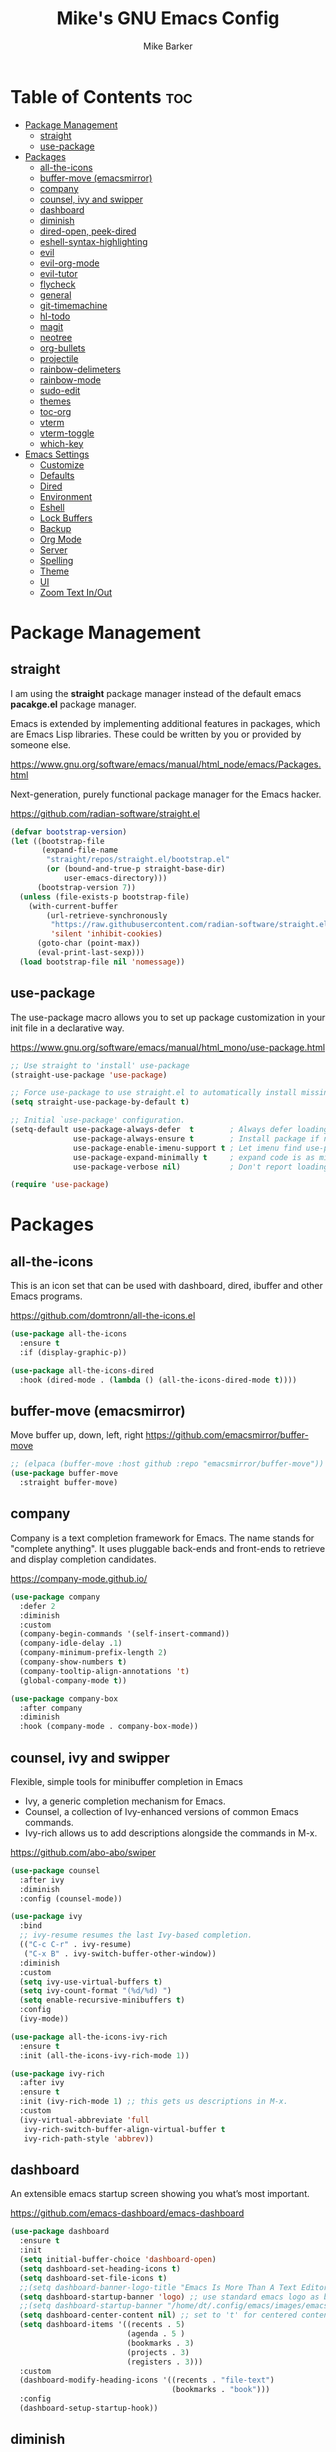 #+TITLE: Mike's GNU Emacs Config
#+AUTHOR: Mike Barker
#+DESCRIPTION: Mike's Personal Emacs Config
#+STARTUP: showeverything
#+OPTIONS: toc:2

* Table of Contents :toc:
- [[#package-management][Package Management]]
  - [[#straight][straight]]
  - [[#use-package][use-package]]
- [[#packages][Packages]]
  - [[#all-the-icons][all-the-icons]]
  - [[#buffer-move-emacsmirror][buffer-move (emacsmirror)]]
  - [[#company][company]]
  - [[#counsel-ivy-and-swipper][counsel, ivy and swipper]]
  - [[#dashboard][dashboard]]
  - [[#diminish][diminish]]
  - [[#dired-open-peek-dired][dired-open, peek-dired]]
  - [[#eshell-syntax-highlighting][eshell-syntax-highlighting]]
  - [[#evil][evil]]
  - [[#evil-org-mode][evil-org-mode]]
  - [[#evil-tutor][evil-tutor]]
  - [[#flycheck][flycheck]]
  - [[#general][general]]
  - [[#git-timemachine][git-timemachine]]
  - [[#hl-todo][hl-todo]]
  - [[#magit][magit]]
  - [[#neotree][neotree]]
  - [[#org-bullets][org-bullets]]
  - [[#projectile][projectile]]
  - [[#rainbow-delimeters][rainbow-delimeters]]
  - [[#rainbow-mode][rainbow-mode]]
  - [[#sudo-edit][sudo-edit]]
  - [[#themes][themes]]
  - [[#toc-org][toc-org]]
  - [[#vterm][vterm]]
  - [[#vterm-toggle][vterm-toggle]]
  - [[#which-key][which-key]]
- [[#emacs-settings][Emacs Settings]]
  - [[#customize][Customize]]
  - [[#defaults][Defaults]]
  - [[#dired][Dired]]
  - [[#environment][Environment]]
  - [[#eshell][Eshell]]
  - [[#lock-buffers][Lock Buffers]]
  - [[#backup][Backup]]
  - [[#org-mode][Org Mode]]
  - [[#server][Server]]
  - [[#spelling][Spelling]]
  - [[#theme][Theme]]
  - [[#ui][UI]]
  - [[#zoom-text-inout][Zoom Text In/Out]]

* Package Management
** straight
I am using the *straight* package manager instead of the default emacs
*pacakge.el* package manager.

Emacs is extended by implementing additional features in packages,
which are Emacs Lisp libraries. These could be written by you or
provided by someone else.

https://www.gnu.org/software/emacs/manual/html_node/emacs/Packages.html

Next-generation, purely functional package manager for the Emacs hacker.

https://github.com/radian-software/straight.el
#+begin_src emacs-lisp
(defvar bootstrap-version)
(let ((bootstrap-file
       (expand-file-name
        "straight/repos/straight.el/bootstrap.el"
        (or (bound-and-true-p straight-base-dir)
            user-emacs-directory)))
      (bootstrap-version 7))
  (unless (file-exists-p bootstrap-file)
    (with-current-buffer
        (url-retrieve-synchronously
         "https://raw.githubusercontent.com/radian-software/straight.el/develop/install.el"
         'silent 'inhibit-cookies)
      (goto-char (point-max))
      (eval-print-last-sexp)))
  (load bootstrap-file nil 'nomessage))

#+end_src

** use-package
The use-package macro allows you to set up package customization in
your init file in a declarative way.

https://www.gnu.org/software/emacs/manual/html_mono/use-package.html
#+begin_src emacs-lisp
;; Use straight to 'install' use-package
(straight-use-package 'use-package)

;; Force use-package to use straight.el to automatically install missing packages
(setq straight-use-package-by-default t)

;; Initial `use-package' configuration.
(setq-default use-package-always-defer  t        ; Always defer loading package
              use-package-always-ensure t        ; Install package if not installed
              use-package-enable-imenu-support t ; Let imenu find use-package definitions
              use-package-expand-minimally t     ; expand code is as minimal as possible
              use-package-verbose nil)           ; Don't report loading details

(require 'use-package)
#+end_src

* Packages
** all-the-icons
This is an icon set that can be used with dashboard, dired, ibuffer
and other Emacs programs.

https://github.com/domtronn/all-the-icons.el
#+begin_src emacs-lisp
(use-package all-the-icons
  :ensure t
  :if (display-graphic-p))

(use-package all-the-icons-dired
  :hook (dired-mode . (lambda () (all-the-icons-dired-mode t))))
#+end_src

** buffer-move (emacsmirror)
Move buffer up, down, left, right
https://github.com/emacsmirror/buffer-move
#+begin_src emacs-lisp
;; (elpaca (buffer-move :host github :repo "emacsmirror/buffer-move"))
(use-package buffer-move
  :straight buffer-move)
#+end_src

** company
Company is a text completion framework for Emacs. The name stands for
"complete anything". It uses pluggable back-ends and front-ends to
retrieve and display completion candidates.

https://company-mode.github.io/
#+begin_src emacs-lisp
(use-package company
  :defer 2
  :diminish
  :custom
  (company-begin-commands '(self-insert-command))
  (company-idle-delay .1)
  (company-minimum-prefix-length 2)
  (company-show-numbers t)
  (company-tooltip-align-annotations 't)
  (global-company-mode t))

(use-package company-box
  :after company
  :diminish
  :hook (company-mode . company-box-mode))
#+end_src

** counsel, ivy and swipper
Flexible, simple tools for minibuffer completion in Emacs
+ Ivy, a generic completion mechanism for Emacs.
+ Counsel, a collection of Ivy-enhanced versions of common Emacs commands.
+ Ivy-rich allows us to add descriptions alongside the commands in M-x.

https://github.com/abo-abo/swiper
#+begin_src emacs-lisp
(use-package counsel
  :after ivy
  :diminish
  :config (counsel-mode))

(use-package ivy
  :bind
  ;; ivy-resume resumes the last Ivy-based completion.
  (("C-c C-r" . ivy-resume)
   ("C-x B" . ivy-switch-buffer-other-window))
  :diminish
  :custom
  (setq ivy-use-virtual-buffers t)
  (setq ivy-count-format "(%d/%d) ")
  (setq enable-recursive-minibuffers t)
  :config
  (ivy-mode))

(use-package all-the-icons-ivy-rich
  :ensure t
  :init (all-the-icons-ivy-rich-mode 1))

(use-package ivy-rich
  :after ivy
  :ensure t
  :init (ivy-rich-mode 1) ;; this gets us descriptions in M-x.
  :custom
  (ivy-virtual-abbreviate 'full
   ivy-rich-switch-buffer-align-virtual-buffer t
   ivy-rich-path-style 'abbrev))
#+end_src

** dashboard
An extensible emacs startup screen showing you what’s most important.

https://github.com/emacs-dashboard/emacs-dashboard
#+begin_src emacs-lisp
(use-package dashboard
  :ensure t
  :init
  (setq initial-buffer-choice 'dashboard-open)
  (setq dashboard-set-heading-icons t)
  (setq dashboard-set-file-icons t)
  ;;(setq dashboard-banner-logo-title "Emacs Is More Than A Text Editor!")
  (setq dashboard-startup-banner 'logo) ;; use standard emacs logo as banner
  ;;(setq dashboard-startup-banner "/home/dt/.config/emacs/images/emacs-dash.png")  ;; use custom image as banner
  (setq dashboard-center-content nil) ;; set to 't' for centered content
  (setq dashboard-items '((recents . 5)
                          (agenda . 5 )
                          (bookmarks . 3)
                          (projects . 3)
                          (registers . 3)))
  :custom
  (dashboard-modify-heading-icons '((recents . "file-text")
                                    (bookmarks . "book")))
  :config
  (dashboard-setup-startup-hook))
#+end_src

** diminish
This package implements hiding or abbreviation of the mode line
displays (lighters) of minor-modes. With this package installed, you
can add ‘:diminish’ to any use-package block to hide that particular
mode in the modeline.

https://github.com/emacsmirror/diminish
#+begin_src emacs-lisp
(use-package diminish)
#+end_src

** dired-open, peek-dired
dired-open - This package adds a mechanism to add "hooks" to dired-find-file that will run before emacs tries its own mechanisms to open the file, thus enabling you to launch other application or code and suspend the default behaviour.

https://github.com/Fuco1/dired-hacks
#+begin_src emacs-lisp
(use-package dired-open
  :config
  (setq dired-open-extensions '(("gif" . "open")
                                ("jpg" . "open")
                                ("png" . "open")
                                ("pdf" . "open")
                                ("mkv" . "open")
                                ("mp4" . "open"))))


#+end_src

peek-dired - =archived= This is a minor mode that can be enabled from a dired buffer. Once enabled it will show the file from point in the other window.

https://github.com/asok/peep-dired
#+begin_src emacs-lisp
(use-package peep-dired
  :after (dired evil)
  :hook (evil-normalize-keymaps . peep-dired-hook)
  :config
    (evil-define-key 'normal dired-mode-map (kbd "h") 'dired-up-directory)
    (evil-define-key 'normal dired-mode-map (kbd "l") 'dired-open-file) ; use dired-find-file instead if not using dired-open package
    (evil-define-key 'normal peep-dired-mode-map (kbd "j") 'peep-dired-next-file)
    (evil-define-key 'normal peep-dired-mode-map (kbd "k") 'peep-dired-prev-file)
)
;;(add-hook 'peep-dired-hook 'evil-normalize-keymaps)
#+end_src 

** eshell-syntax-highlighting
This package adds syntax highlighting to the Emacs Eshell. It
highlights user commands at the interactive prompt to provide feedback
on the validity of commands and syntax.

https://github.com/akreisher/eshell-syntax-highlighting
#+begin_src emacs-lisp
(use-package eshell-syntax-highlighting
  :after esh-mode
  :config
  (eshell-syntax-highlighting-global-mode +1))
#+end_src

** evil
Evil is an extensible vi/vim layer for Emacs. Because...let's face
it. The Vim keybindings are just plain better.

https://github.com/emacs-evil/evil
#+begin_src emacs-lisp
(use-package evil
  :init
  (setq evil-want-integration t)
  (setq evil-want-keybinding nil)
  (setq evil-vsplit-window-right t)
  (setq evil-split-window-below t)
  (setq evil-want-C-u-scroll t)
  (evil-mode 1)
  :config
  (bind-keys
   :map evil-motion-state-map
   ((kbd "RET") . nil)))
#+end_src

** evil-org-mode
Supplemental evil-mode keybindings to emacs org-mode 

https://github.com/Somelauw/evil-org-mode
#+begin_src emacs-lisp
;; (require 'evil-org)
;; (add-hook 'org-mode-hook 'evil-org-mode)
;; (evil-org-set-key-theme '(navigation insert textobjects additional calendar))
;; (require 'evil-org-agenda)
;; (evil-org-agenda-set-keys)
(use-package evil-org
  :after (org evil)
  :diminish
  :hook (org-mode . evil-org-mode)
  :config
  (evil-org-set-key-theme)
  (require 'evil-org-agenda)
  (evil-org-agenda-set-keys))
#+end_src

** evil-tutor
Vimtutor adapted to Emacs+Evil and wrapped in a major mode. 

https://github.com/syl20bnr/evil-tutor
#+begin_src emacs-lisp
(use-package evil-tutor)
#+end_src

** flycheck
Flycheck is a modern on-the-fly syntax checking extension for GNU Emacs, intended as replacement for the older Flymake extension which is part of GNU Emacs.

https://www.flycheck.org/
#+begin_src emacs-lisp
(use-package flycheck
  :ensure t
  :defer t
  :diminish
  :init (global-flycheck-mode))
#+end_src
** general
General provides a more convenient method for binding keys in emacs
(for both evil and non-evil users).  Like use-package, which provides
a convenient, unified interface for managing packages, general.el is
intended to provide a convenient, unified interface for key
definitions.

https://github.com/noctuid/general.el
#+begin_src emacs-lisp
(use-package general
  :config
  (general-evil-setup)
  ;; setup 'SPC' as the global leader key
  (general-create-definer mrb-leader-keys
    :states '(normal insert visual emacs)
    :keymaps 'override
    :prefix "SPC" ;; set the leader key
    :global-prefix "M-SPC") ;; use ALT-SPC in insert mode to access leader

  (mrb-leader-keys
    "SPC" '(counsel-M-x :wk "Counsel M-x")
    "." '(find-file :wk "Find file")
    "=" '(perspective-map :wk "Perspective") ;; Lists all the perspective keybindings
    "TAB TAB" '(comment-line :wk "Comment lines")
    "u" '(universal-argument :wk "Universal argument"))

  (mrb-leader-keys
    "b" '(:ignore t :wk "Bookmarks/Buffers")
    "b b" '(switch-to-buffer :wk "Switch to buffer")
    "b c" '(clone-indirect-buffer :wk "Create indirect buffer copy in a split")
    "b C" '(clone-indirect-buffer-other-window :wk "Clone indirect buffer in new window")
    "b d" '(bookmark-delete :wk "Delete bookmark")
    "b i" '(ibuffer :wk "Ibuffer")
    "b k" '(kill-current-buffer :wk "Kill current buffer")
    "b K" '(kill-some-buffers :wk "Kill multiple buffers")
    "b l" '(list-bookmarks :wk "List bookmarks")
    "b m" '(bookmark-set :wk "Set bookmark")
    "b n" '(next-buffer :wk "Next buffer")
    "b p" '(previous-buffer :wk "Previous buffer")
    "b r" '(revert-buffer :wk "Reload buffer")
    "b R" '(rename-buffer :wk "Rename buffer")
    "b s" '(basic-save-buffer :wk "Save buffer")
    "b S" '(save-some-buffers :wk "Save multiple buffers")
    "b w" '(bookmark-save :wk "Save current bookmarks to bookmark file"))

  (mrb-leader-keys
    "e" '(:ignore t :wk "Elisp/Evaluate")
    "e b" '(evaluate-buffer :wk "Evaluate elisp in buffer")
    "e d" '(eval-defun :wk "Evaluate defun containing or after point")
    "e e" '(eval-expression :wk "Evaluate an elisp expression")
    "e h" '(counsel-esh-history :which-key "Eshell history")
    "e l" '(eval-last-sexp :wk "Evaluate elisp expresion before point")
    "e r" '(eval-region :wk "Evaluate elisp in region")
    "e s" '(eshell :which-key "Eshell"))

  (mrb-leader-keys
    "d" '(:ignore t :wk "Dired")
    "d d" '(dired :wk "Open dired")
    "d j" '(dired-jump :wk "Dired jump to current")
    "d n" '(neotree-dir :wk "Open directory in neotree")
    "d p" '(peep-dired :wk "Peep-dired"))

  (mrb-leader-keys
    "f" '(:ignore t :wk "Files")
    "f c" '((lambda () (interactive)
              (find-file (expand-file-name "config.org" user-emacs-directory)))
            :wk "Open emacs config.org")
    "f e" '((lambda () (interactive)
              (dired user-emacs-directory))
            :wk "Open user-emacs-directory in dired")
    "f d" '(find-grep-dired :wk "Search for string in files in DIR")
    "f g" '(counsel-grep-or-swiper :wk "Search for string current file")
    "f i" '((lambda () (interactive)
              (find-file (expand-file-name "init.el" user-emacs-directory)))
            :wk "Open emacs init.el")
    "f j" '(counsel-file-jump :wk "Jump to a file below current directory")
    "f l" '(counsel-locate :wk "Locate a file")
    "f r" '(counsel-recentf :wk "Find recent files")
    "f u" '(sudo-edit-find-file :wk "Sudo find file")
    "f U" '(sudo-edit :wk "Sudo edit file"))

  (mrb-leader-keys
    "g" '(:ignore t :wk "Git")    
    "g /" '(magit-displatch :wk "Magit dispatch")
    "g ." '(magit-file-displatch :wk "Magit file dispatch")
    "g b" '(magit-branch-checkout :wk "Switch branch")
    "g c" '(:ignore t :wk "Create") 
    "g c b" '(magit-branch-and-checkout :wk "Create branch and checkout")
    "g c c" '(magit-commit-create :wk "Create commit")
    "g c f" '(magit-commit-fixup :wk "Create fixup commit")
    "g C" '(magit-clone :wk "Clone repo")
    "g f" '(:ignore t :wk "Find") 
    "g f c" '(magit-show-commit :wk "Show commit")
    "g f f" '(magit-find-file :wk "Magit find file")
    "g f g" '(magit-find-git-config-file :wk "Find gitconfig file")
    "g F" '(magit-fetch :wk "Git fetch")
    "g g" '(magit-status :wk "Magit status")
    "g i" '(magit-init :wk "Initialize git repo")
    "g l" '(magit-log-buffer-file :wk "Magit buffer log")
    "g r" '(vc-revert :wk "Git revert file")
    "g s" '(magit-stage-file :wk "Git stage file")
    "g t" '(git-timemachine :wk "Git time machine")
    "g u" '(magit-stage-file :wk "Git unstage file"))

  (mrb-leader-keys
    "h" '(:ignore t :wk "Help")
    "h a" '(counsel-apropos :wk "Apropos")
    "h b" '(describe-bindings :wk "Describe bindings")
    "h c" '(describe-char :wk "Describe character under cursor")
    "h d" '(:ignore t :wk "Emacs documentation")
    "h d a" '(about-emacs :wk "About Emacs")
    "h d d" '(view-emacs-debugging :wk "View Emacs debugging")
    "h d f" '(view-emacs-FAQ :wk "View Emacs FAQ")
    "h d m" '(info-emacs-manual :wk "The Emacs manual")
    "h d n" '(view-emacs-news :wk "View Emacs news")
    "h d o" '(describe-distribution :wk "How to obtain Emacs")
    "h d p" '(view-emacs-problems :wk "View Emacs problems")
    "h d t" '(view-emacs-todo :wk "View Emacs todo")
    "h d w" '(describe-no-warranty :wk "Describe no warranty")
    "h e" '(view-echo-area-messages :wk "View echo area messages")
    "h f" '(describe-function :wk "Describe function")
    "h F" '(describe-face :wk "Describe face")
    "h g" '(describe-gnu-project :wk "Describe GNU Project")
    "h i" '(info :wk "Info")
    "h I" '(describe-input-method :wk "Describe input method")
    "h k" '(describe-key :wk "Describe key")
    "h l" '(view-lossage :wk "Display recent keystrokes and the commands run")
    "h L" '(describe-language-environment :wk "Describe language environment")
    "h m" '(describe-mode :wk "Describe mode")
    "h r" '(:ignore t :wk "Reload")
    "h r r" '((lambda () (interactive)
                (load-file user-init-file))
              :wk "Reload emacs config")
    "h t" '(load-theme :wk "Load theme")
    "h v" '(describe-variable :wk "Describe variable")
    "h w" '(where-is :wk "Prints keybinding for command if set")
    "h x" '(describe-command :wk "Display full documentation for command"))

  (mrb-leader-keys
    "m" '(:ignore t :wk "Org")
    "m a" '(org-agenda :wk "Org agenda")
    "m e" '(org-export-dispatch :wk "Org export dispatch")
    "m i" '(org-toggle-item :wk "Org toggle item")
    "m t" '(org-todo :wk "Org todo")
    "m B" '(org-babel-tangle :wk "Org babel tangle")
    "m T" '(org-todo-list :wk "Org todo list"))

  (mrb-leader-keys
    "m b" '(:ignore t :wk "Tables")
    "m b -" '(org-table-insert-hline :wk "Insert hline in table"))

  (mrb-leader-keys
    "m d" '(:ignore t :wk "Date/deadline")
    "m d t" '(org-time-stamp :wk "Org time stamp"))

  (mrb-leader-keys
    "p" '(projectile-command-map :wk "Projectile"))

  (mrb-leader-keys
    "s" '(:ignore t :wk "Search")
    "s d" '(dictionary-search :wk "Search dictionary")
    "s m" '(man :wk "Man pages")
    "s t" '(tldr :wk "Lookup TLDR docs for a command")
    "s w" '(woman :wk "Similar to man but doesn't require man"))

  (mrb-leader-keys
    "t" '(:ignore t :wk "Toggle")
    "t e" '(eshell-toggle :wk "Toggle eshell")
    "t f" '(flycheck-mode :wk "Toggle flycheck")
    "t l" '(display-line-numbers-mode :wk "Toggle line numbers")
    "t n" '(neotree-toggle :wk "Toggle neotree file viewer")
    "t o" '(org-mode :wk "Toggle org mode")
    "t r" '(rainbow-mode :wk "Toggle rainbow mode")
    "t t" '(visual-line-mode :wk "Toggle truncated lines")
    "t v" '(vterm-toggle :wk "Toggle vterm"))

  (mrb-leader-keys
    "w" '(:ignore t :wk "Windows")
    ;; Window splits
    "w c" '(evil-window-delete :wk "Close window")
    "w n" '(evil-window-new :wk "New window")
    "w s" '(evil-window-split :wk "Horizontal split window")
    "w v" '(evil-window-vsplit :wk "Vertical split window")
    ;; Window motions
    "w h" '(evil-window-left :wk "Window left")
    "w j" '(evil-window-down :wk "Window down")
    "w k" '(evil-window-up :wk "Window up")
    "w l" '(evil-window-right :wk "Window right")
    "w w" '(evil-window-next :wk "Goto next window")
    ;; Move Windows (aka Buffers)
    "w H" '(buf-move-left :wk "Buffer move left")
    "w J" '(buf-move-down :wk "Buffer move down")
    "w K" '(buf-move-up :wk "Buffer move up")
    "w L" '(buf-move-right :wk "Buffer move right"))
  )
#+end_src

** git-timemachine
git-timemachine is a program that allows you to move backwards and forwards through a file’s commits.  ‘SPC g t’ will open the time machine on a file if it is in a git repo.  Then, while in normal mode, you can use ‘CTRL-j’ and ‘CTRL-k’ to move backwards and forwards through the commits.

https://github.com/emacsmirror/git-timemachine
#+begin_src emacs-lisp
(use-package git-timemachine
  :after git-timemachine
  :hook (evil-normalize-keymaps . git-timemachine-hook)
  :config
    (evil-define-key 'normal git-timemachine-mode-map (kbd "C-j") 'git-timemachine-show-previous-revision)
    (evil-define-key 'normal git-timemachine-mode-map (kbd "C-k") 'git-timemachine-show-next-revision))
#+end_src

** hl-todo
Adding highlights to TODO and related words.

https://github.com/tarsius/hl-todo
#+begin_src 
(use-package hl-todo
  :hook ((org-mode . hl-todo-mode)
         (prog-mode . hl-todo-mode))
  :config
  (setq hl-todo-highlight-punctuation ":"
        hl-todo-keyword-faces
        `(("TODO"       warning bold)
          ("FIXME"      error bold)
          ("HACK"       font-lock-constant-face bold)
          ("REVIEW"     font-lock-keyword-face bold)
          ("NOTE"       success bold)
          ("DEPRECATED" font-lock-doc-face bold))))
#+end_src

** magit
Magit is a full-featured git client for Emacs.

https://magit.vc/manual/
#+begin_src emacs-lisp
(use-package magit)
#+end_src

** neotree
Neotree is a file tree viewer.  When you open neotree, it jumps to the current file thanks to neo-smart-open.  The neo-window-fixed-size setting makes the neotree width be adjustable.  NeoTree provides following themes: classic, ascii, arrow, icons, and nerd.  Theme can be configed by setting "two" themes for neo-theme: one for the GUI and one for the terminal.  I like to use 'SPC t' for 'toggle' keybindings, so I have used 'SPC t n' for toggle-neotree.

| COMMAND        | DESCRIPTION               | KEYBINDING |
|----------------+---------------------------+------------|
| neotree-toggle | /Toggle neotree/            | SPC t n    |
| neotree- dir   | /Open directory in neotree/ | SPC d n    |

https://github.com/jaypei/emacs-neotree
#+begin_src emacs-lisp
(use-package neotree
  :config
  (setq neo-smart-open t
        neo-show-hidden-files t
        neo-window-width 55
        neo-window-fixed-size nil
        inhibit-compacting-font-caches t
        projectile-switch-project-action 'neotree-projectile-action)
        ;; truncate long file names in neotree
        (add-hook 'neo-after-create-hook
           #'(lambda (_)
               (with-current-buffer (get-buffer neo-buffer-name)
                 (setq truncate-lines t)
                 (setq word-wrap nil)
                 (make-local-variable 'auto-hscroll-mode)
                 (setq auto-hscroll-mode nil)))))
#+end_src

** org-bullets
Show org-mode bullets as utf-8 characters

https://github.com/sabof/org-bullets
#+begin_src emacs-lisp
(use-package org-bullets)
(add-hook 'org-mode-hook (lambda () (org-bullets-mode 1)))
(add-hook 'org-mode-hook 'org-indent-mode)
#+end_src

** projectile
Projectile is a project interaction library for Emacs. Its goal is to provide a nice set of features operating on a project level without introducing external dependencies (when feasible).

https://projectile.mx/
#+begin_src emacs-lisp
(use-package projectile
  :config
  (projectile-mode 1))
#+end_src

** rainbow-delimeters
rainbow-delimiters is a "rainbow parentheses"-like mode which
highlights delimiters such as parentheses, brackets or braces
according to their depth. Each successive level is highlighted in a
different color. This makes it easy to spot matching delimiters,
orient yourself in the code, and tell which statements are at a given
depth.

https://github.com/Fanael/rainbow-delimiters
#+begin_src emacs-lisp
(use-package rainbow-delimiters
  :config (rainbow-delimiters-mode)
  :hook ((emacs-lisp-mode . rainbow-delimiters-mode)
         (clojure-mode . rainbow-delimiters-mode)))
#+end_src
** rainbow-mode
Display the actual color as a background for any hex color value
(ex. #ffffff).  The code block below enables rainbow-mode in all
programming modes (prog-mode) as well as org-mode, which is why
rainbow works in this document.

https://elpa.gnu.org/packages/rainbow-mode.html
#+begin_src emacs-lisp
(use-package rainbow-mode
  :diminish
  :hook
  ((org-mode prog-mode) . rainbow-mode))

;; Setting RETURN key in org-mode to follow links
(setq org-return-follows-link  t)
#+end_src
** sudo-edit
sudo-edit gives us the ability to open files with sudo privileges or
switch over to editing with sudo privileges if we initially opened the
file without such privileges.

https://github.com/nflath/sudo-edit
#+begin_src emacs-lisp
(use-package sudo-edit
  :config
  (mrb-leader-keys
    "f s" '(sudo-edit-find-file :wk "Sudo find file")
    "f S" '(sudo-edit :wk "Sudo edit file")))
#+end_src
** themes
Install themes for GUI and TUI
#+begin_src emacs-lisp
(use-package vs-dark-theme
  :if window-system
  :ensure t)

(use-package vs-light-theme
  :if window-system
  :ensure t)

(use-package deeper-blue-theme
  :disabled
  :if (not window-system)
  :init
  (load-theme 'deeper-blue))
#+end_src

** toc-org
Allows us to create a Table of Contents in our Org docs.

https://github.com/snosov1/toc-org
#+begin_src emacs-lisp
(use-package toc-org
    :commands toc-org-enable
    :init (add-hook 'org-mode-hook 'toc-org-enable))
#+end_src

** vterm
Emacs-libvterm (vterm) is fully-fledged terminal emulator inside GNU
Emacs based on libvterm, a C library. As a result of using compiled
code (instead of elisp), emacs-libvterm is fully capable, fast, and it
can seamlessly handle large outputs.

https://github.com/akermu/emacs-libvterm
#+begin_src emacs-lisp
(use-package vterm
  :config
  (setq vterm-max-scrollback 5000))
#+end_src

** vterm-toggle
This package provides the command vterm-toggle which toggles between
the vterm buffer and whatever buffer you are editing.

https://github.com/jixiuf/vterm-toggle
#+begin_src emacs-lisp
(use-package vterm-toggle
  :after vterm
  :config
  (setq vterm-toggle-fullscreen-p nil)
  (setq vterm-toggle-scope 'project)
  (add-to-list 'display-buffer-alist
               '((lambda (buffer-or-name _)
                     (let ((buffer (get-buffer buffer-or-name)))
                       (with-current-buffer buffer
                         (or (equal major-mode 'vterm-mode)
                             (string-prefix-p vterm-buffer-name (buffer-name buffer))))))
                  (display-buffer-reuse-window display-buffer-at-bottom)
                  ;;(display-buffer-reuse-window display-buffer-in-direction)
                  ;;display-buffer-in-direction/direction/dedicated is added in emacs27
                  ;;(direction . bottom)
                  ;;(dedicated . t) ;dedicated is supported in emacs27
                  (reusable-frames . visible)
                  (window-height . 0.3))))
#+end_src

** which-key
which-key is a minor mode for Emacs that displays the key bindings
following your currently entered incomplete command (a prefix) in a
popup.

https://github.com/justbur/emacs-which-key
#+begin_src emacs-lisp
(use-package which-key
  :init
  (which-key-mode 1)
  :diminish
  :config
  (setq which-key-side-window-location 'bottom
        which-key-sort-order #'which-key-key-order-alpha
        which-key-allow-imprecise-window-fit nil
        which-key-sort-uppercase-first nil
        which-key-add-column-padding 1
        which-key-max-display-columns nil
        which-key-min-display-lines 6
        which-key-side-window-slot -10
        which-key-side-window-max-height 0.25
        which-key-idle-delay 0.8
        which-key-max-description-length 25
        which-key-allow-imprecise-window-fit nil
        which-key-separator " → " ))
#+end_src

* Emacs Settings
** Customize
Set the `custom' file and location.

#+begin_src emacs-lisp
(setq custom-file
      (expand-file-name "custom.el" user-emacs-directory))
(load custom-file 'noerror)
#+end_src

** Defaults 
In confirmation dialogs, we want to be able to type y and n instead of
having to spell the whole words
#+begin_src emacs-lisp
(defalias 'yes-or-no-p 'y-or-n-p)
#+end_src

Use spaces, but configure tab-width for modes that require tabs
#+begin_src emacs-lisp
(setq-default indent-tabs-mode nil)
(setq-default tab-width 4)
#+end_src

** Dired
Highlight the current line when in dired mode.

#+begin_src emacs-lisp
(add-hook 'dired-mode-hook
	  (lambda() (hl-line-mode 1)))
#+end_src

** Environment

*** macOS (darwin)
#+begin_src emacs-lisp
(when (eq system-type 'darwin)
  ;; Force the current directory to be the users home dir
  (setq default-directory "~/")

  ;; Use the provided elisp version of ls
  (require 'ls-lisp)
  (setq ls-lisp-use-insert-directory-program nil))
#+end_src

*** Linux
#+begin_src emacs-lisp
(when (eq system-type 'linux))
#+end_src

*** Windows
#+begin_src emacs-lisp
(when (eq system-type 'windows-nt))
#+end_src

** Eshell
Configure the eshell mode
#+begin_src emacs-lisp
;; eshell-syntax-highlighting -- adds fish/zsh-like syntax highlighting.
;; eshell-rc-script -- your profile for eshell; like a bashrc for eshell.
;; eshell-aliases-file -- sets an aliases file for the eshell.
(setq eshell-rc-script (concat user-emacs-directory "eshell/profile")
      eshell-aliases-file (concat user-emacs-directory "eshell/aliases")
      eshell-history-size 5000
      eshell-buffer-maximum-lines 5000
      eshell-hist-ignoredups t
      eshell-scroll-to-bottom-on-input t
      eshell-destroy-buffer-when-process-dies t
      eshell-visual-commands'("bash" "fish" "htop" "ssh" "top" "zsh"))
#+end_src
** Lock Buffers
#+begin_src emacs-lisp
(save-excursion
  (set-buffer "*scratch*")
  (emacs-lock-mode 'kill)
  (set-buffer "*Messages*")
  (emacs-lock-mode 'kill))
#+end_src

** Backup
#+begin_src emacs-lisp
;; Remove trailing whitespace from lines when saving files
;; (add-hook 'before-save-hook 'delete-trailing-whitespace)

;; Set the temp directory to be a directory in the users home
;; directory. ~/tmp/emacs
(let ((temp-directory (expand-file-name "~/tmp/emacs/")))
  ;; make the temp directory
  (make-directory temp-directory t)
  ;; Backup files to the temp directory
  (setq backup-by-copying t)
  (setq backup-directory-alist
        `((".*" . ,temp-directory)
          (,tramp-file-name-regexp nil))))
#+end_src

** Org Mode
*** Disable Electric Indent
By disabling electric mode, formating of emacs-lisp is not wonky!?

#+begin_src emacs-lisp
(electric-indent-mode -1)
#+end_src

*** Fix formatting in src blocks
#+begin_src emacs-lisp
(setq org-src-tab-acts-natively t)
(setq org-edit-src-content-indentation 0)
#+end_src

*** Structure Templates
Org-tempo is not a separate package but a module within org that can
be enabled.  Org-tempo allows for '<s' followed by TAB to expand to a
begin_src tag.  Other expansions available include:

| Typing the below + TAB | Expands to ...                          |
|------------------------+-----------------------------------------|
| <a                     | '#+BEGIN_EXPORT ascii' … '#+END_EXPORT  |
| <c                     | '#+BEGIN_CENTER' … '#+END_CENTER'       |
| <C                     | '#+BEGIN_COMMENT' … '#+END_COMMENT'     |
| <e                     | '#+BEGIN_EXAMPLE' … '#+END_EXAMPLE'     |
| <E                     | '#+BEGIN_EXPORT' … '#+END_EXPORT'       |
| <h                     | '#+BEGIN_EXPORT html' … '#+END_EXPORT'  |
| <l                     | '#+BEGIN_EXPORT latex' … '#+END_EXPORT' |
| <q                     | '#+BEGIN_QUOTE' … '#+END_QUOTE'         |
| <s                     | '#+BEGIN_SRC' … '#+END_SRC'             |
| <v                     | '#+BEGIN_VERSE' … '#+END_VERSE'         |

https://orgmode.org/manual/Structure-Templates.html
#+begin_src emacs-lisp
(require 'org-tempo)
#+end_src
** Server
#+begin_src emacs-lisp
;; Darwin (Mac OS X)
(when (eq system-type 'darwin))

;; Gnu/linux
(when (eq system-type 'gnu/linux))

;; Windows
(when (eq system-type 'windows-nt)
  (setq server-auth-dir (getenv "TMP")))

;; When running as a GUI
;; Start a server for client processes, but only if one is not already running
(when (window-system)
  (load "server")
  (unless (server-running-p)
    (server-start)))
#+end_src

** Spelling
#+begin_src emacs-lisp
(when (executable-find "hunspell")
  (setq ispell-program-name "hunspell")

  (when (eq system-type 'darwin)
    (setenv "DICTIONARY" "en_US"))

  (when (eq system-type 'windows-nt)
    (setq ispell-local-dictionary-alist
	  '((nil "[[:alpha:]]" "[^[:alpha:]]" "[']" t ("-d" "en_US") nil utf-8))))

  ;; Turn flyspell programming mode on
  (add-hook 'emacs-lisp-mode-hook 'flyspell-prog-mode)
  ;; (add-hook 'python-mode-hook
  ;; 	  (lambda () (flyspell-prog-mode)))
  )
#+end_src

** Theme
#+begin_src emacs-lisp
;; Apply theme based on system appearance
(defun mrb-apply-theme (appearance)
  "Load theme, taking current system APPEARANCE into consideration."
  (interactive)
  (mapc #'disable-theme custom-enabled-themes)
  (pcase appearance
    ('light (load-theme 'vs-light t))
    ('dark (load-theme 'vs-dark t))))

;; Apply light theme
(defun mrb-apply-theme-light ()
  "Apply the light theme"
  (interactive)
  (mrb-apply-theme 'light))

;; Apply dark theme
(defun mrb-apply-theme-dark ()
  "Apply the dark theme"
  (interactive)
  (mrb-apply-theme 'dark))

(defvar after-load-theme-hook nil
  "Hook run after a color theme is loaded using `load-theme'.")

(defadvice load-theme (after run-after-load-theme-hook activate)
  "Run `after-load-theme-hook'."
  (run-hooks 'after-load-theme-hook))

;; Customize light theme after load
(defun mrb-customize-theme-light ()
  "Customize light theme"
  (require 'color)
  (set-face-attribute 'org-block nil :background
                      (color-darken-name
                       (face-attribute 'default :background) 5)))

;; Customize themes after load
(defun mrb-customize-theme ()
  "Customize themes"

  ;; comments and keywords italicized
  (set-face-italic 'font-lock-comment-face t)
  (set-face-italic 'font-lock-keyword-face t)

  (if (member 'vs-light custom-enabled-themes)
      (mrb-customize-theme-light)))

;; When the theme is changed  apply customizations
(add-hook 'after-load-theme-hook 'mrb-customize-theme)
#+end_src
*** macOS (darwin)
#+begin_src emacs-lisp
(when (eq system-type 'darwin)
  ;; Hook to change theme based on system appearence
  (add-hook 'ns-system-appearance-change-functions #'mrb-apply-theme))

#+end_src
** UI

#+begin_src emacs-lisp
;;; Any UI
(blink-cursor-mode -1)
(column-number-mode t)
(show-paren-mode t)
(global-display-line-numbers-mode 1)
(global-visual-line-mode t)
(setq display-line-numbers-type 'relative)

;; Whitespace display configuration
(setq whitespace-line-column 80 whitespace-style
      '(face newline space-mark tab-mark newline-mark trailing lines-tail))

;; Any GUI/TUI configuration
(defun mrb-after-make-frame-any (&optional frame)
  "Configure a new FRAME (default: selected frame) on any system"

  (message "mrb-after-make-frame-any")

  ;; comments and keywords italicized
  (set-face-italic 'font-lock-comment-face t)
  (set-face-italic 'font-lock-keyword-face t)

  ;; Display the menubar in GUI and hide in TUI frames
  (let ((lines (if (display-graphic-p frame) 1 0)))
    (set-frame-parameter frame 'menu-bar-lines lines)))

;; Handle Emacs run as a daemon or not
(if (daemonp)
    ;; Add hook to configure new frames either GUI or TUI
    (add-hook 'after-make-frame-functions 'mrb-after-make-frame-any)
  (mrb-after-make-frame-any))
#+end_src

*** macOS (darwin)
#+begin_src emacs-lisp
;;; Darwin UI
(when (eq system-type 'darwin)

  ;; Frame configuration for `darwin'
  (defun mrb-after-make-frame-darwin(&optional frame)
    "Configure a new FRAME (default: selected frame) on `darwin' system"

    (message "mrb-after-make-frame-darwin")

    ;; When the frame is GUI
    (when (display-graphic-p)

      ;; set key to toggle fullscreen mode
      (global-set-key (kbd "s-<return>") 'toggle-frame-fullscreen)

      ;; set default fonts
      (when (member "FiraCode Nerd Font" (font-family-list))
        (set-face-font 'default "FiraCode Nerd Font Mono")
        (set-face-font 'fixed-pitch "FiraCode Nerd Font Mono"))

      (when (member "Helvetica Neue" (font-family-list))
        (set-face-font 'variable-pitch "Helvetica Neue"))

      ;; raise Emacs using AppleScript."
      (ns-do-applescript "tell application \"Emacs\" to activate")))

  ;; Handle Emacs run as a daemon or not
  (if (daemonp)
      ;; Add hook to configure new frames either GUI or TUI
      (add-hook 'after-make-frame-functions 'mrb-after-make-frame-darwin)
    (mrb-after-make-frame-darwin t)))

#+end_src

*** Linux
#+begin_comment
#+begin_src emacs-lisp
(when (eq system-type 'gnu/linux)

  ;; Frame configuration for `windows' systems.
  (defun mrb-after-make-frame-linux(&optional frame)
    "Configure a new FRAME (default: selected frame) on `linux' system"

    ;; When the frame is GUI
    (when (display-graphic-p)

      ;; Font customization
      (when (member "Monospace" (font-family-list))
        (set-face-font 'default "Monospace 11"))))

  ;; Hook make frame to apply `linux' specific configuration
  (add-hook 'after-make-frame-functions 'mrb-after-make-frame-linux)

  ;; Emacs not started in `daemon' mode.
  (unless (daemonp)
    (mrb-after-make-frame-linux)))
#+end_src
#+end_comment
*** Windows
#+begin_comment
#+begin_src emacs-lisp
(when (eq system-type 'windows-nt)

  ;; Frame configuration for `windows' systems.
  (defun mrb-after-make-frame-windows(&optional frame)
    "Configure a new FRAME (default: selected frame) on `windows' system"

    ;; When the frame is GUI
    (when (display-graphic-p)

      ;; Font customization
      (when (member "Lucida Console" (font-family-list))
        (set-face-font 'default "Lucida Console 10"))))

  ;; Hook make frame to apply `windows' specific configuration
  (add-hook 'after-make-frame-functions 'mrb-after-make-frame-windows)

  ;; Emacs not started in `daemon' mode.
  (unless (daemonp)
    (mrb-after-make-frame-windows)))
#+end_src
#+end_comment

** Zoom Text In/Out
#+begin_src emacs-lisp
(global-set-key (kbd "s-=") 'text-scale-increase)
(global-set-key (kbd "s--") 'text-scale-decrease)
(global-set-key (kbd "s-0") (lambda () (interactive) (text-scale-set 0)))
(global-set-key (kbd "<C-wheel-up>") 'text-scale-increase)
(global-set-key (kbd "<C-wheel-down>") 'text-scale-decrease)
#+end_src

